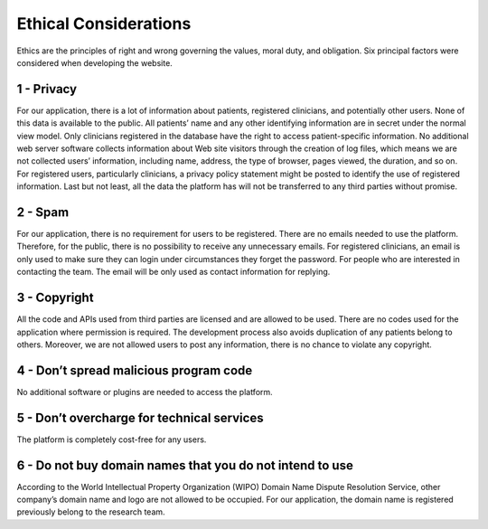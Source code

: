 ######################
Ethical Considerations
######################

Ethics are the principles of right and wrong governing the values, moral duty, and obligation.
Six principal factors were considered when developing the website.


1 - Privacy
-----------

For our application, there is a lot of information about patients, registered clinicians, and potentially other users.
None of this data is available to the public. All patients’ name and any other identifying information are in
secret under the normal view model. Only clinicians registered in the database have the right to access
patient-specific information. No additional web server software collects information about Web site visitors through
the creation of log files, which means we are not collected users’ information, including name, address, the type of
browser, pages viewed, the duration, and so on. For registered users, particularly clinicians, a privacy policy
statement might be posted to identify the use of registered information. Last but not least, all the data the platform
has will not be transferred to any third parties without promise.


2 - Spam
--------

For our application, there is no requirement for users to be registered. There are no emails needed to use the
platform. Therefore, for the public, there is no possibility to receive any unnecessary emails. For registered
clinicians, an email is only used to make sure they can login under circumstances they forget the password. For
people who are interested in contacting the team. The email will be only used as contact information for replying.


3 - Copyright
-------------

All the code and APIs used from third parties are licensed and are allowed to be used. There are no codes used for the
application where permission is required.
The development process also avoids duplication of any patients belong to others. Moreover, we are not allowed users
to post any information, there is no chance to violate any copyright.


4 - Don’t spread malicious program code
---------------------------------------

No additional software or plugins are needed to access the platform.


5 - Don’t overcharge for technical services
-------------------------------------------

The platform is completely cost-free for any users.


6 - Do not buy domain names that you do not intend to use
---------------------------------------------------------

According to the World Intellectual Property Organization (WIPO) Domain Name Dispute Resolution Service, other
company’s domain name and logo are not allowed to be occupied. For our application, the domain name is registered
previously belong to the research team.
